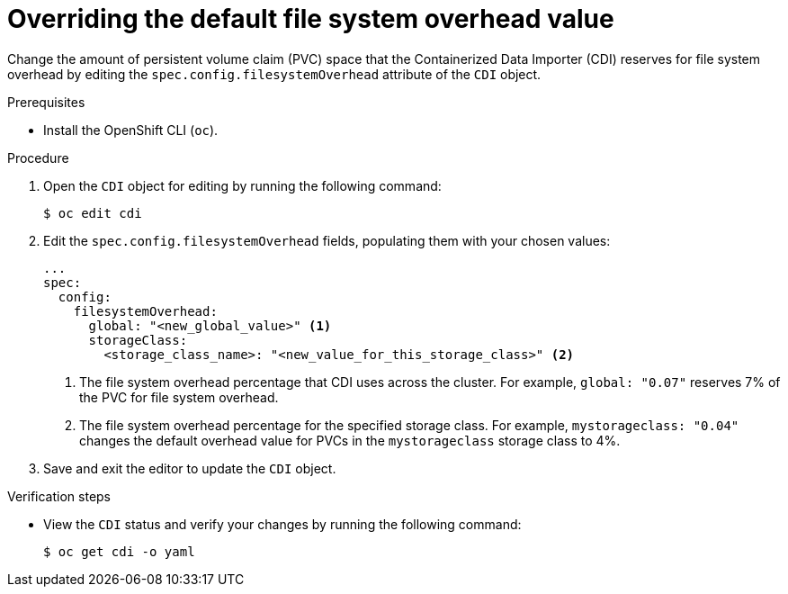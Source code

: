 // Module included in the following assemblies:
//
// * virt/virtual_machines/virtual_disks/virt-reserving-pvc-space-fs-overhead.adoc

[id="virt-overriding-default-fs-overhead-value_{context}"]
= Overriding the default file system overhead value

Change the amount of persistent volume claim (PVC) space that the Containerized Data Importer (CDI) reserves for file system overhead by editing the `spec.config.filesystemOverhead` attribute of the `CDI` object.

.Prerequisites

* Install the OpenShift CLI (`oc`).

.Procedure

. Open the `CDI` object for editing by running the following command:
+
[source,terminal]
----
$ oc edit cdi
----

. Edit the `spec.config.filesystemOverhead` fields, populating them with your chosen values:
+
[source,yaml]
----
...
spec:
  config:
    filesystemOverhead:
      global: "<new_global_value>" <1>
      storageClass:
        <storage_class_name>: "<new_value_for_this_storage_class>" <2>
----
<1> The file system overhead percentage that CDI uses across the cluster. For example, `global: "0.07"` reserves 7% of the PVC for file system overhead.
<2> The file system overhead percentage for the specified storage class. For example, `mystorageclass: "0.04"` changes the default overhead value for PVCs in the `mystorageclass` storage class to 4%.

. Save and exit the editor to update the `CDI` object.

.Verification steps

* View the `CDI` status and verify your changes by running the following command:
+
[source,terminal]
----
$ oc get cdi -o yaml
----
